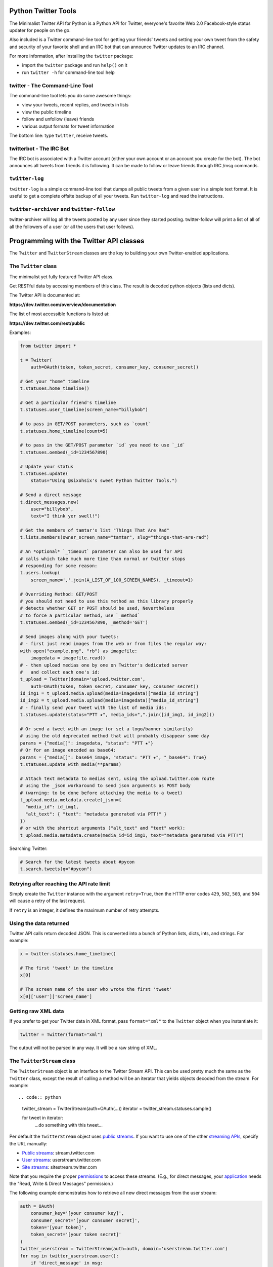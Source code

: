 Python Twitter Tools
====================

|Build Status| |Coverage Status|

The Minimalist Twitter API for Python is a Python API for Twitter,
everyone's favorite Web 2.0 Facebook-style status updater for people on
the go.

Also included is a Twitter command-line tool for getting your friends'
tweets and setting your own tweet from the safety and security of your
favorite shell and an IRC bot that can announce Twitter updates to an
IRC channel.

For more information, after installing the ``twitter`` package:

-  import the ``twitter`` package and run ``help()`` on it
-  run ``twitter -h`` for command-line tool help

twitter - The Command-Line Tool
-------------------------------

The command-line tool lets you do some awesome things:

-  view your tweets, recent replies, and tweets in lists
-  view the public timeline
-  follow and unfollow (leave) friends
-  various output formats for tweet information

The bottom line: type ``twitter``, receive tweets.

twitterbot - The IRC Bot
------------------------

The IRC bot is associated with a Twitter account (either your own
account or an account you create for the bot). The bot announces all
tweets from friends it is following. It can be made to follow or leave
friends through IRC /msg commands.

``twitter-log``
---------------

``twitter-log`` is a simple command-line tool that dumps all public
tweets from a given user in a simple text format. It is useful to get a
complete offsite backup of all your tweets. Run ``twitter-log`` and read
the instructions.

``twitter-archiver`` and ``twitter-follow``
-------------------------------------------

twitter-archiver will log all the tweets posted by any user since they
started posting. twitter-follow will print a list of all of all the
followers of a user (or all the users that user follows).

Programming with the Twitter API classes
========================================

The ``Twitter`` and ``TwitterStream`` classes are the key to building
your own Twitter-enabled applications.

The ``Twitter`` class
---------------------

The minimalist yet fully featured Twitter API class.

Get RESTful data by accessing members of this class. The result is
decoded python objects (lists and dicts).

The Twitter API is documented at:

**https://dev.twitter.com/overview/documentation**

The list of most accessible functions is listed at:

**https://dev.twitter.com/rest/public**

Examples:

.. code:: python

    from twitter import *

    t = Twitter(
        auth=OAuth(token, token_secret, consumer_key, consumer_secret))

    # Get your "home" timeline
    t.statuses.home_timeline()

    # Get a particular friend's timeline
    t.statuses.user_timeline(screen_name="billybob")

    # to pass in GET/POST parameters, such as `count`
    t.statuses.home_timeline(count=5)

    # to pass in the GET/POST parameter `id` you need to use `_id`
    t.statuses.oembed(_id=1234567890)

    # Update your status
    t.statuses.update(
        status="Using @sixohsix's sweet Python Twitter Tools.")

    # Send a direct message
    t.direct_messages.new(
        user="billybob",
        text="I think yer swell!")

    # Get the members of tamtar's list "Things That Are Rad"
    t.lists.members(owner_screen_name="tamtar", slug="things-that-are-rad")

    # An *optional* `_timeout` parameter can also be used for API
    # calls which take much more time than normal or twitter stops
    # responding for some reason:
    t.users.lookup(
        screen_name=','.join(A_LIST_OF_100_SCREEN_NAMES), _timeout=1)

    # Overriding Method: GET/POST
    # you should not need to use this method as this library properly
    # detects whether GET or POST should be used, Nevertheless
    # to force a particular method, use `_method`
    t.statuses.oembed(_id=1234567890, _method='GET')

    # Send images along with your tweets:
    # - first just read images from the web or from files the regular way:
    with open("example.png", "rb") as imagefile:
        imagedata = imagefile.read()
    # - then upload medias one by one on Twitter's dedicated server
    #   and collect each one's id:
    t_upload = Twitter(domain='upload.twitter.com',
        auth=OAuth(token, token_secret, consumer_key, consumer_secret))
    id_img1 = t_upload.media.upload(media=imagedata)["media_id_string"]
    id_img2 = t_upload.media.upload(media=imagedata)["media_id_string"]
    # - finally send your tweet with the list of media ids:
    t.statuses.update(status="PTT ★", media_ids=",".join([id_img1, id_img2]))

    # Or send a tweet with an image (or set a logo/banner similarily)
    # using the old deprecated method that will probably disappear some day
    params = {"media[]": imagedata, "status": "PTT ★"}
    # Or for an image encoded as base64:
    params = {"media[]": base64_image, "status": "PTT ★", "_base64": True}
    t.statuses.update_with_media(**params)

    # Attach text metadata to medias sent, using the upload.twitter.com route
    # using the _json workaround to send json arguments as POST body
    # (warning: to be done before attaching the media to a tweet)
    t_upload.media.metadata.create(_json={
      "media_id": id_img1,
      "alt_text": { "text": "metadata generated via PTT!" }
    })
    # or with the shortcut arguments ("alt_text" and "text" work):
    t_upload.media.metadata.create(media_id=id_img1, text="metadata generated via PTT!")

Searching Twitter:

.. code:: python

    # Search for the latest tweets about #pycon
    t.search.tweets(q="#pycon")

Retrying after reaching the API rate limit
------------------------------------------

Simply create the ``Twitter`` instance with the argument ``retry=True``,
then the HTTP error codes ``429``, ``502``, ``503``, and ``504`` will
cause a retry of the last request.

If ``retry`` is an integer, it defines the maximum number of retry
attempts.

Using the data returned
-----------------------

Twitter API calls return decoded JSON. This is converted into a bunch of
Python lists, dicts, ints, and strings. For example:

.. code:: python

    x = twitter.statuses.home_timeline()

    # The first 'tweet' in the timeline
    x[0]

    # The screen name of the user who wrote the first 'tweet'
    x[0]['user']['screen_name']

Getting raw XML data
--------------------

If you prefer to get your Twitter data in XML format, pass
``format="xml"`` to the ``Twitter`` object when you instantiate it:

.. code:: python

    twitter = Twitter(format="xml")

The output will not be parsed in any way. It will be a raw string of
XML.

The ``TwitterStream`` class
---------------------------

The ``TwitterStream`` object is an interface to the Twitter Stream API.
This can be used pretty much the same as the ``Twitter`` class, except
the result of calling a method will be an iterator that yields objects
decoded from the stream. For example::

.. code:: python

    twitter_stream = TwitterStream(auth=OAuth(...))
    iterator = twitter_stream.statuses.sample()

    for tweet in iterator:
        ...do something with this tweet...

Per default the ``TwitterStream`` object uses `public
streams <https://dev.twitter.com/docs/streaming-apis/streams/public>`__.
If you want to use one of the other `streaming
APIs <https://dev.twitter.com/docs/streaming-apis>`__, specify the URL
manually:

-  `Public
   streams <https://dev.twitter.com/docs/streaming-apis/streams/public>`__:
   stream.twitter.com
-  `User
   streams <https://dev.twitter.com/docs/streaming-apis/streams/user>`__:
   userstream.twitter.com
-  `Site
   streams <https://dev.twitter.com/docs/streaming-apis/streams/site>`__:
   sitestream.twitter.com

Note that you require the proper
`permissions <https://dev.twitter.com/docs/application-permission-model>`__
to access these streams. (E.g., for direct messages, your
`application <https://dev.twitter.com/apps>`__ needs the "Read, Write &
Direct Messages" permission.)

The following example demonstrates how to retrieve all new direct
messages from the user stream:

.. code:: python

    auth = OAuth(
        consumer_key='[your consumer key]',
        consumer_secret='[your consumer secret]',
        token='[your token]',
        token_secret='[your token secret]'
    )
    twitter_userstream = TwitterStream(auth=auth, domain='userstream.twitter.com')
    for msg in twitter_userstream.user():
        if 'direct_message' in msg:
            print msg['direct_message']['text']

The iterator will ``yield`` until the TCP connection breaks. When the
connection breaks, the iterator yields ``{'hangup': True}`` (and raises
``StopIteration`` if iterated again).

Similarly, if the stream does not produce heartbeats for more than 90
seconds, the iterator yields
``{'hangup': True,  'heartbeat_timeout': True}`` (and raises
``StopIteration`` if iterated again).

The ``timeout`` parameter controls the maximum time between yields. If
it is nonzero, then the iterator will yield either stream data or
``{'timeout': True}`` within the timeout period. This is useful if you
want your program to do other stuff in between waiting for tweets.

The ``block`` parameter sets the stream to be fully non-blocking. In
this mode, the iterator always yields immediately. It returns stream
data, or ``None``.

Note that ``timeout`` supercedes this argument, so it should also be set
``None`` to use this mode, and non-blocking can potentially lead to 100%
CPU usage.

Twitter ``Response`` Objects
----------------------------

Response from a Twitter request. Behaves like a list or a string
(depending on requested format), but it has a few other interesting
attributes.

``headers`` gives you access to the response headers as an
``httplib.HTTPHeaders`` instance. Use ``response.headers.get('h')`` to
retrieve a header.

Authentication
--------------

You can authenticate with Twitter in three ways: NoAuth, OAuth, or
OAuth2 (app-only). Get ``help()`` on these classes to learn how to use
them.

OAuth and OAuth2 are probably the most useful.

Working with OAuth
------------------

Visit the Twitter developer page and create a new application:

**https://dev.twitter.com/apps/new**

This will get you a ``CONSUMER_KEY`` and ``CONSUMER_SECRET``.

When users run your application they have to authenticate your app with
their Twitter account. A few HTTP calls to Twitter are required to do
this. Please see the ``twitter.oauth_dance`` module to see how this is
done. If you are making a command-line app, you can use the
``oauth_dance()`` function directly.

Performing the "oauth dance" gets you an oauth token and oauth secret
that authenticate the user with Twitter. You should save these for
later, so that the user doesn't have to do the oauth dance again.

``read_token_file`` and ``write_token_file`` are utility methods to read
and write OAuth ``token`` and ``secret`` key values. The values are
stored as strings in the file. Not terribly exciting.

Finally, you can use the ``OAuth`` authenticator to connect to Twitter.
In code it all goes like this:

.. code:: python

    from twitter import *

    MY_TWITTER_CREDS = os.path.expanduser('~/.my_app_credentials')
    if not os.path.exists(MY_TWITTER_CREDS):
        oauth_dance("My App Name", CONSUMER_KEY, CONSUMER_SECRET,
                    MY_TWITTER_CREDS)

    oauth_token, oauth_secret = read_token_file(MY_TWITTER_CREDS)

    twitter = Twitter(auth=OAuth(
        oauth_token, oauth_secret, CONSUMER_KEY, CONSUMER_SECRET))

    # Now work with Twitter
    twitter.statuses.update(status='Hello, world!')

Working with ``OAuth2``
-----------------------

Twitter only supports the application-only flow of OAuth2 for certain
API endpoints. This OAuth2 authenticator only supports the
application-only flow right now.

To authenticate with OAuth2, visit the Twitter developer page and create
a new application:

**https://dev.twitter.com/apps/new**

This will get you a ``CONSUMER_KEY`` and ``CONSUMER_SECRET``.

Exchange your ``CONSUMER_KEY`` and ``CONSUMER_SECRET`` for a bearer
token using the ``oauth2_dance`` function.

Finally, you can use the ``OAuth2`` authenticator and your bearer token
to connect to Twitter. In code it goes like this::

.. code:: python

    twitter = Twitter(auth=OAuth2(bearer_token=BEARER_TOKEN))

    # Now work with Twitter
    twitter.search.tweets(q='keyword')

License
=======

Python Twitter Tools are released under an MIT License.

.. |Build Status| image:: https://travis-ci.org/sixohsix/twitter.svg
   :target: https://travis-ci.org/sixohsix/twitter
.. |Coverage Status| image:: https://coveralls.io/repos/sixohsix/twitter/badge.png?branch=master
   :target: https://coveralls.io/r/sixohsix/twitter?branch=master


